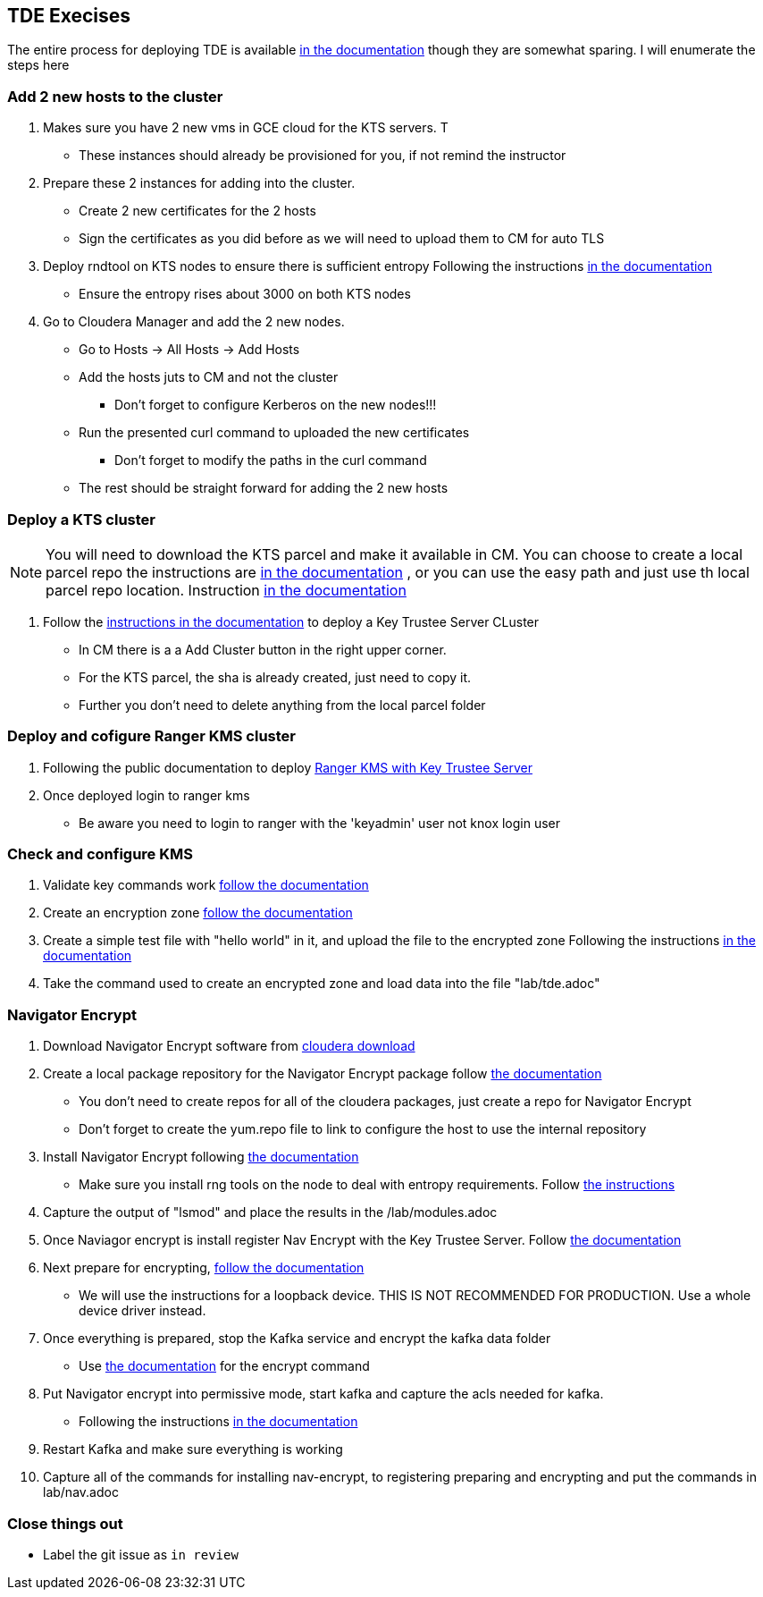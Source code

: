 
== TDE Execises


The entire process for deploying TDE is  available link:https://docs.cloudera.com/cloudera-manager/7.1.1/security-encrypting-data-at-rest/topics/cm-security-enable-hdfs-encryption-using-navigator-kts.html[in the documentation]
though they are somewhat sparing. I will enumerate the steps here


=== Add 2 new hosts to the cluster

1. Makes sure you have 2 new vms in GCE cloud for the KTS servers. T
* These instances should already be provisioned for you, if not remind the instructor

1. Prepare these 2 instances for adding into the cluster.
*  Create 2 new certificates for the 2 hosts
*  Sign the certificates as you did before as we will need to upload them to CM for auto TLS

1. Deploy rndtool on KTS nodes to ensure there is sufficient entropy
Following the instructions link:https://docs.cloudera.com/cdp/latest/release-guide/topics/cdpdc-data-at-rest-encryption-requirements.html[in the documentation]
* Ensure the entropy rises about 3000 on both KTS nodes

1. Go to Cloudera Manager and add the 2 new nodes.
* Go to Hosts -> All Hosts -> Add Hosts
* Add the hosts juts to CM and not the cluster
** Don't forget to configure Kerberos on the new nodes!!!
* Run the presented curl command to uploaded the new certificates
** Don't forget to modify the paths in the curl command
* The rest should be straight forward for adding the 2 new hosts

=== Deploy a KTS cluster

NOTE: You will need to download the KTS parcel and make it available in CM. You can choose to create a local parcel repo the instructions are link:https://docs.cloudera.com/cloudera-manager/7.1.1/installation/topics/cdpdc-using-internally-hosted-remote-parcel-repo.html[in the documentation]
, or you can use the easy path and just use th local parcel repo location. Instruction link:https://docs.cloudera.com/cloudera-manager/7.1.1/installation/topics/cdpdc-using-local-parcel-repository.html[in the documentation]

1. Follow the link:https://docs.cloudera.com/cloudera-manager/7.1.1/installation/topics/cdpdc-installing-key-trustee-using-cm.html[instructions in the documentation] to deploy a Key Trustee Server CLuster
* In CM there is a a Add Cluster button in the right upper corner.
* For the KTS parcel, the sha is already created, just need to copy it.
* Further you don't need to delete anything from the local parcel folder

=== Deploy and cofigure Ranger KMS cluster

1. Following the public documentation to deploy link:https://docs.cloudera.com/cloudera-manager/7.1.1/installation/topics/cdpdc-installing-ranger-kms-with-key-trustee-server.html[Ranger KMS with Key Trustee Server]
1. Once deployed login to ranger kms
* Be aware you need to login to ranger with the 'keyadmin' user not knox login user

=== Check and configure KMS

1. Validate key commands work link:https://docs.cloudera.com/cloudera-manager/7.1.1/security-encrypting-data-at-rest/topics/cm-security-validate-hadoop-key-operations.html[follow the documentation]
1. Create an encryption zone link:https://docs.cloudera.com/cloudera-manager/7.1.1/security-encrypting-data-at-rest/topics/cm-security-create-encryption-zones.html[follow the documentation]
1. Create a simple test file with "hello world" in it, and upload the file to the encrypted zone
Following the instructions link:https://docs.cloudera.com/cloudera-manager/7.1.1/security-encrypting-data-at-rest/topics/cm-security-add-files-to-encryption-zone.html[in the documentation]
1. Take the command used to create an encrypted zone and load data into the file "lab/tde.adoc"


=== Navigator Encrypt

1. Download Navigator Encrypt software from link:https://www.cloudera.com/downloads/navigator/encrypt/7-1-0.html[cloudera download]
1. Create a local package repository for the Navigator Encrypt package follow link:https://docs.cloudera.com/documentation/enterprise/6/6.3/topics/cm_ig_create_local_package_repo.html#configure_cm_internal_repo[the documentation]
* You don't need to create repos for all of the cloudera packages, just create a repo for Navigator Encrypt
* Don't forget to create the yum.repo file to link to configure the host to use the internal repository
1. Install Navigator Encrypt following link:https://docs.cloudera.com/documentation/enterprise/6/6.3/topics/navigator_encrypt_install.html[the documentation]
* Make sure you install rng tools on the node to deal with entropy requirements. Follow link:https://docs.cloudera.com/documentation/enterprise/6/6.3/topics/navigator_encrypt_install.html#concept_hwc_vbr_hdb[the instructions]
1. Capture the output of "lsmod" and place the results in the /lab/modules.adoc
1. Once Naviagor encrypt is install register Nav Encrypt with the Key Trustee Server.
Follow link:https://docs.cloudera.com/documentation/enterprise/6/6.3/topics/navigator_encrypt_register.html#concept_otw_g23_kq[the documentation]
1. Next prepare for encrypting, https://docs.cloudera.com/documentation/enterprise/6/6.3/topics/navigator_encrypt_prepare.html#concept_jht_2z1_ws[follow the documentation]
* We will use the instructions for a loopback device. THIS IS NOT RECOMMENDED FOR PRODUCTION. Use a whole device driver instead.
1. Once everything is prepared, stop the Kafka service and encrypt the kafka data folder
* Use link:https://docs.cloudera.com/documentation/enterprise/6/6.3/topics/navigator_encrypt_data.html#concept_nny_dn3_kq[the documentation] for the encrypt command
1. Put Navigator encrypt into permissive mode, start kafka and capture the acls needed for kafka.
* Following the instructions link:https://docs.cloudera.com/documentation/enterprise/6/6.3/topics/navigator_encrypt_acl.html[in the documentation]
1. Restart Kafka and make sure everything is working
1. Capture all of the commands for installing nav-encrypt, to registering preparing and encrypting
and put the commands in lab/nav.adoc

=== Close things out

** Label the git issue as `in review`




